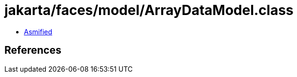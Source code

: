 = jakarta/faces/model/ArrayDataModel.class

 - link:ArrayDataModel-asmified.java[Asmified]

== References

